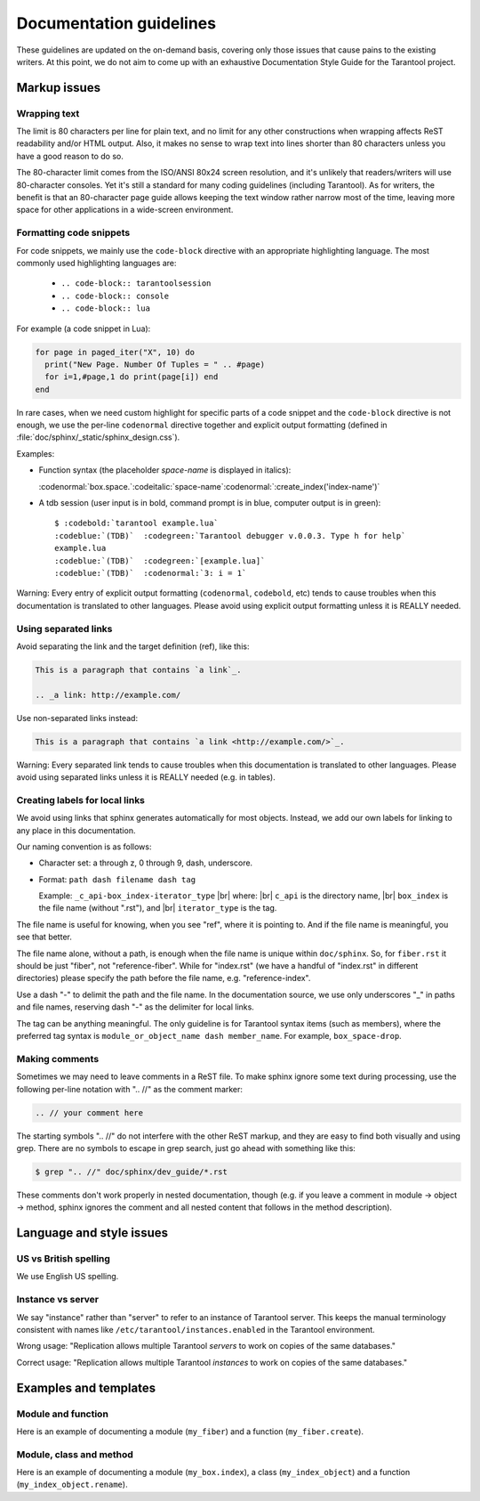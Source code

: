 .. _documentation_guidelines:

-------------------------------------------------------------------------------
                        Documentation guidelines
-------------------------------------------------------------------------------

These guidelines are updated on the on-demand basis, covering only those issues
that cause pains to the existing writers. At this point, we do not aim to come
up with an exhaustive Documentation Style Guide for the Tarantool project.

===========================================================
                        Markup issues
===========================================================

~~~~~~~~~~~~~~~~~~~~~~~~~~~~~~~~~~~~~~~~~~~~~~~~~
                Wrapping text
~~~~~~~~~~~~~~~~~~~~~~~~~~~~~~~~~~~~~~~~~~~~~~~~~

The limit is 80 characters per line for plain text, and no limit for any other
constructions when wrapping affects ReST readability and/or HTML output. Also,
it makes no sense to wrap text into lines shorter than 80 characters unless you
have a good reason to do so.

The 80-character limit comes from the ISO/ANSI 80x24 screen resolution, and it's
unlikely that readers/writers will use 80-character consoles. Yet it's still a
standard for many coding guidelines (including Tarantool). As for writers, the
benefit is that an 80-character page guide allows keeping the text window rather
narrow most of the time, leaving more space for other applications in a
wide-screen environment.

~~~~~~~~~~~~~~~~~~~~~~~~~~~~~~~~~~~~~~~~~~~~~~~~~
              Formatting code snippets
~~~~~~~~~~~~~~~~~~~~~~~~~~~~~~~~~~~~~~~~~~~~~~~~~

For code snippets, we mainly use the ``code-block`` directive with an
appropriate highlighting language. The most commonly used highlighting languages
are:

  * ``.. code-block:: tarantoolsession``
  * ``.. code-block:: console``
  * ``.. code-block:: lua``

For example (a code snippet in Lua):

.. code-block:: lua

    for page in paged_iter("X", 10) do
      print("New Page. Number Of Tuples = " .. #page)
      for i=1,#page,1 do print(page[i]) end
    end

In rare cases, when we need custom highlight for specific parts of a code
snippet and the ``code-block`` directive is not enough, we use the per-line
``codenormal`` directive together and explicit output formatting (defined in
:file:`doc/sphinx/_static/sphinx_design.css`).

Examples:

* Function syntax (the placeholder `space-name` is displayed in italics):

  :codenormal:`box.space.`:codeitalic:`space-name`:codenormal:`:create_index('index-name')`

* A tdb session (user input is in bold, command prompt is in blue, computer
  output is in green):

  .. cssclass:: highlight
  .. parsed-literal::

      $ :codebold:`tarantool example.lua`
      :codeblue:`(TDB)`  :codegreen:`Tarantool debugger v.0.0.3. Type h for help`
      example.lua
      :codeblue:`(TDB)`  :codegreen:`[example.lua]`
      :codeblue:`(TDB)`  :codenormal:`3: i = 1`

Warning: Every entry of explicit output formatting (``codenormal``, ``codebold``,
etc) tends to cause troubles when this documentation is translated to other
languages. Please avoid using explicit output formatting unless it is REALLY
needed.

~~~~~~~~~~~~~~~~~~~~~~~~~~~~~~~~~~~~~~~~~~~~~~~~~
              Using separated links
~~~~~~~~~~~~~~~~~~~~~~~~~~~~~~~~~~~~~~~~~~~~~~~~~

Avoid separating the link and the target definition (ref), like this:

.. code-block:: text

   This is a paragraph that contains `a link`_.

   .. _a link: http://example.com/

Use non-separated links instead:

.. code-block:: text

   This is a paragraph that contains `a link <http://example.com/>`_.

Warning: Every separated link tends to cause troubles when this documentation is
translated to other languages. Please avoid using separated links unless it is
REALLY needed (e.g. in tables).

~~~~~~~~~~~~~~~~~~~~~~~~~~~~~~~~~~~~~~~~~~~~~~~~~
        Creating labels for local links
~~~~~~~~~~~~~~~~~~~~~~~~~~~~~~~~~~~~~~~~~~~~~~~~~

We avoid using links that sphinx generates automatically for most objects.
Instead, we add our own labels for linking to any place in this documentation.

Our naming convention is as follows:

* Character set: a through z, 0 through 9, dash, underscore.

* Format: ``path dash filename dash tag``

  Example: ``_c_api-box_index-iterator_type`` |br|
  where: |br|
  ``c_api`` is the directory name, |br|
  ``box_index`` is the file name (without ".rst"), and |br|
  ``iterator_type`` is the tag.

The file name is useful for knowing, when you see "ref", where it is pointing
to. And if the file name is meaningful, you see that better.

The file name alone, without a path, is enough when the file name is unique
within ``doc/sphinx``.
So, for ``fiber.rst`` it should be just "fiber", not "reference-fiber".
While for "index.rst" (we have a handful of "index.rst" in different
directories) please specify the path before the file name, e.g.
"reference-index".

Use a dash "-" to delimit the path and the file name. In the documentation
source, we use only underscores "_" in paths and file names, reserving dash "-"
as the delimiter for local links.

The tag can be anything meaningful. The only guideline is for Tarantool syntax
items (such as members), where the preferred tag syntax is
``module_or_object_name dash member_name``. For example, ``box_space-drop``.

~~~~~~~~~~~~~~~~~~~~~~~~~~~~~~~~~~~~~~~~~~~~~~~~~
              Making comments
~~~~~~~~~~~~~~~~~~~~~~~~~~~~~~~~~~~~~~~~~~~~~~~~~

Sometimes we may need to leave comments in a ReST file. To make sphinx ignore
some text during processing, use the following per-line notation with ".. //" as
the comment marker:

.. code-block:: text

   .. // your comment here

The starting symbols ".. //" do not interfere with the other ReST markup, and
they are easy to find both visually and using grep. There are no symbols to
escape in grep search, just go ahead with something like this:

.. code-block:: console

    $ grep ".. //" doc/sphinx/dev_guide/*.rst

These comments don't work properly in nested documentation, though (e.g. if you
leave a comment in module -> object -> method, sphinx ignores the comment and
all nested content that follows in the method description).

===========================================================
                Language and style issues
===========================================================

~~~~~~~~~~~~~~~~~~~~~~~~~~~~~~~~~~~~~~~~~~~~~~~~~
               US vs British spelling
~~~~~~~~~~~~~~~~~~~~~~~~~~~~~~~~~~~~~~~~~~~~~~~~~

We use English US spelling.

~~~~~~~~~~~~~~~~~~~~~~~~~~~~~~~~~~~~~~~~~~~~~~~~~
               Instance vs server
~~~~~~~~~~~~~~~~~~~~~~~~~~~~~~~~~~~~~~~~~~~~~~~~~

We say "instance" rather than "server" to refer to an instance of Tarantool
server. This keeps the manual terminology consistent with names like
``/etc/tarantool/instances.enabled`` in the Tarantool environment.

Wrong usage: "Replication allows multiple Tarantool *servers* to work on copies
of the same databases."

Correct usage: "Replication allows multiple Tarantool *instances* to work on
copies of the same databases."

===========================================================
               Examples and templates
===========================================================

~~~~~~~~~~~~~~~~~~~~~~~~~~~~~~~~~~~~~~~~~~~~~~~~~
               Module and function
~~~~~~~~~~~~~~~~~~~~~~~~~~~~~~~~~~~~~~~~~~~~~~~~~

Here is an example of documenting a module (``my_fiber``) and a function
(``my_fiber.create``).

.. module:: my_fiber

.. function:: create(function [, function-arguments])

    Create and start a ``my_fiber`` object. The object is created and begins to
    run immediately.

    :param function: the function to be associated with the ``my_fiber`` object
    :param function-arguments: what will be passed to function

    :return: created ``my_fiber`` object
    :rtype: userdata

    **Example:**

    .. code-block:: tarantoolsession

        tarantool> my_fiber = require('my_fiber')
        ---
        ...
        tarantool> function function_name()
                 >   my_fiber.sleep(1000)
                 > end
        ---
        ...
        tarantool> my_fiber_object = my_fiber.create(function_name)
        ---
        ...

~~~~~~~~~~~~~~~~~~~~~~~~~~~~~~~~~~~~~~~~~~~~~~~~~
               Module, class and method
~~~~~~~~~~~~~~~~~~~~~~~~~~~~~~~~~~~~~~~~~~~~~~~~~

Here is an example of documenting a module (``my_box.index``), a class
(``my_index_object``) and a function (``my_index_object.rename``).

.. module:: my_box.index

.. class:: my_index_object

    .. method:: rename(index-name)

        Rename an index.

        :param index_object: an object reference
        :param index_name: a new name for the index (type = string)

        :return: nil

        Possible errors: index_object does not exist.

        **Example:**

        .. code-block:: tarantoolsession

            tarantool> box.space.space55.index.primary:rename('secondary')
            ---
            ...

        Complexity Factors: Index size, Index type, Number of tuples accessed.
